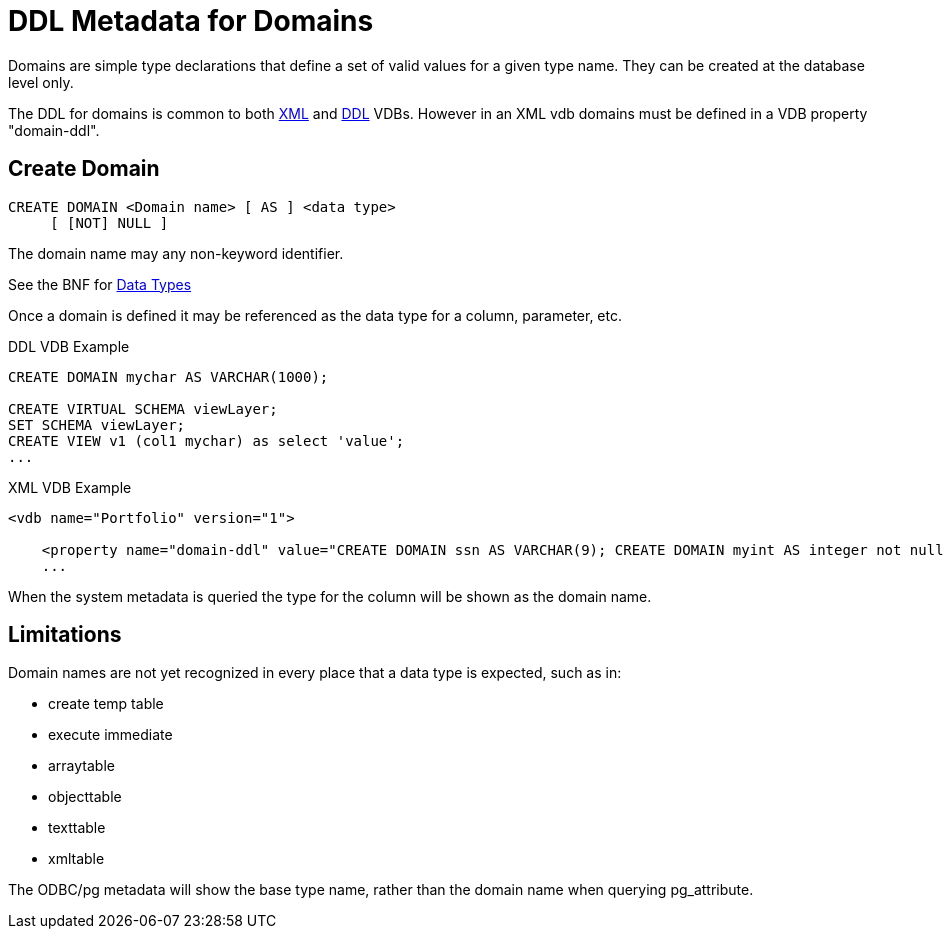 = DDL Metadata for Domains

Domains are simple type declarations that define a set of valid values for a given type name.  They can be created at the database level only.

The DDL for domains is common to both link:xml_deployment_mode.adoc[XML] and link:ddl_deployment_mode.adoc[DDL] VDBs.  
However in an XML vdb domains must be defined in a VDB property "domain-ddl". 

== Create Domain

[source,sql]
----
CREATE DOMAIN <Domain name> [ AS ] <data type>
     [ [NOT] NULL ]
----

The domain name may any non-keyword identifier.

See the BNF for <<../reference/BNF_for_SQL_Grammar.adoc#parseDataTypePrimary, Data Types>>

Once a domain is defined it may be referenced as the data type for a column, parameter, etc.

DDL VDB Example
[source,sql]
----
CREATE DOMAIN mychar AS VARCHAR(1000);

CREATE VIRTUAL SCHEMA viewLayer;
SET SCHEMA viewLayer;
CREATE VIEW v1 (col1 mychar) as select 'value';
...
----

XML VDB Example
[source,xml]
----
<vdb name="Portfolio" version="1">

    <property name="domain-ddl" value="CREATE DOMAIN ssn AS VARCHAR(9); CREATE DOMAIN myint AS integer not null;" />
    ...
----

When the system metadata is queried the type for the column will be shown as the domain name.

== Limitations

Domain names are not yet recognized in every place that a data type is expected, such as in:

* create temp table 
* execute immediate
* arraytable
* objecttable
* texttable
* xmltable

The ODBC/pg metadata will show the base type name, rather than the domain name when querying pg_attribute.  
